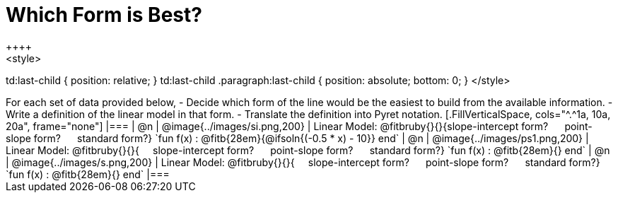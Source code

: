 = Which Form is Best?
++++
<style>
td:last-child { position: relative; }
td:last-child .paragraph:last-child { position: absolute; bottom: 0; }
</style>
++++
For each set of data provided below, 

- Decide which form of the line would be the easiest to build from the available information.
- Write a definition of the linear model in that form.
- Translate the definition into Pyret notation.

[.FillVerticalSpace, cols="^.^1a, 10a, 20a", frame="none"]
|===
| @n
| @image{../images/si.png,200}
|
Linear Model: @fitbruby{}{}{slope-intercept form? &#8193; point-slope form? &#8193; standard form?}

`fun f(x) :  @fitb{28em}{@ifsoln{(-0.5 * x) - 10}} end`

| @n
| @image{../images/ps1.png,200}
|
Linear Model: @fitbruby{}{}{&#8193; slope-intercept form? &#8193; point-slope form? &#8193; standard form?}

`fun f(x) :  @fitb{28em}{} end`

| @n
| @image{../images/s.png,200}
|
Linear Model: @fitbruby{}{}{&#8193; slope-intercept form? &#8193; point-slope form? &#8193; standard form?}

`fun f(x) :  @fitb{28em}{} end`
|===
